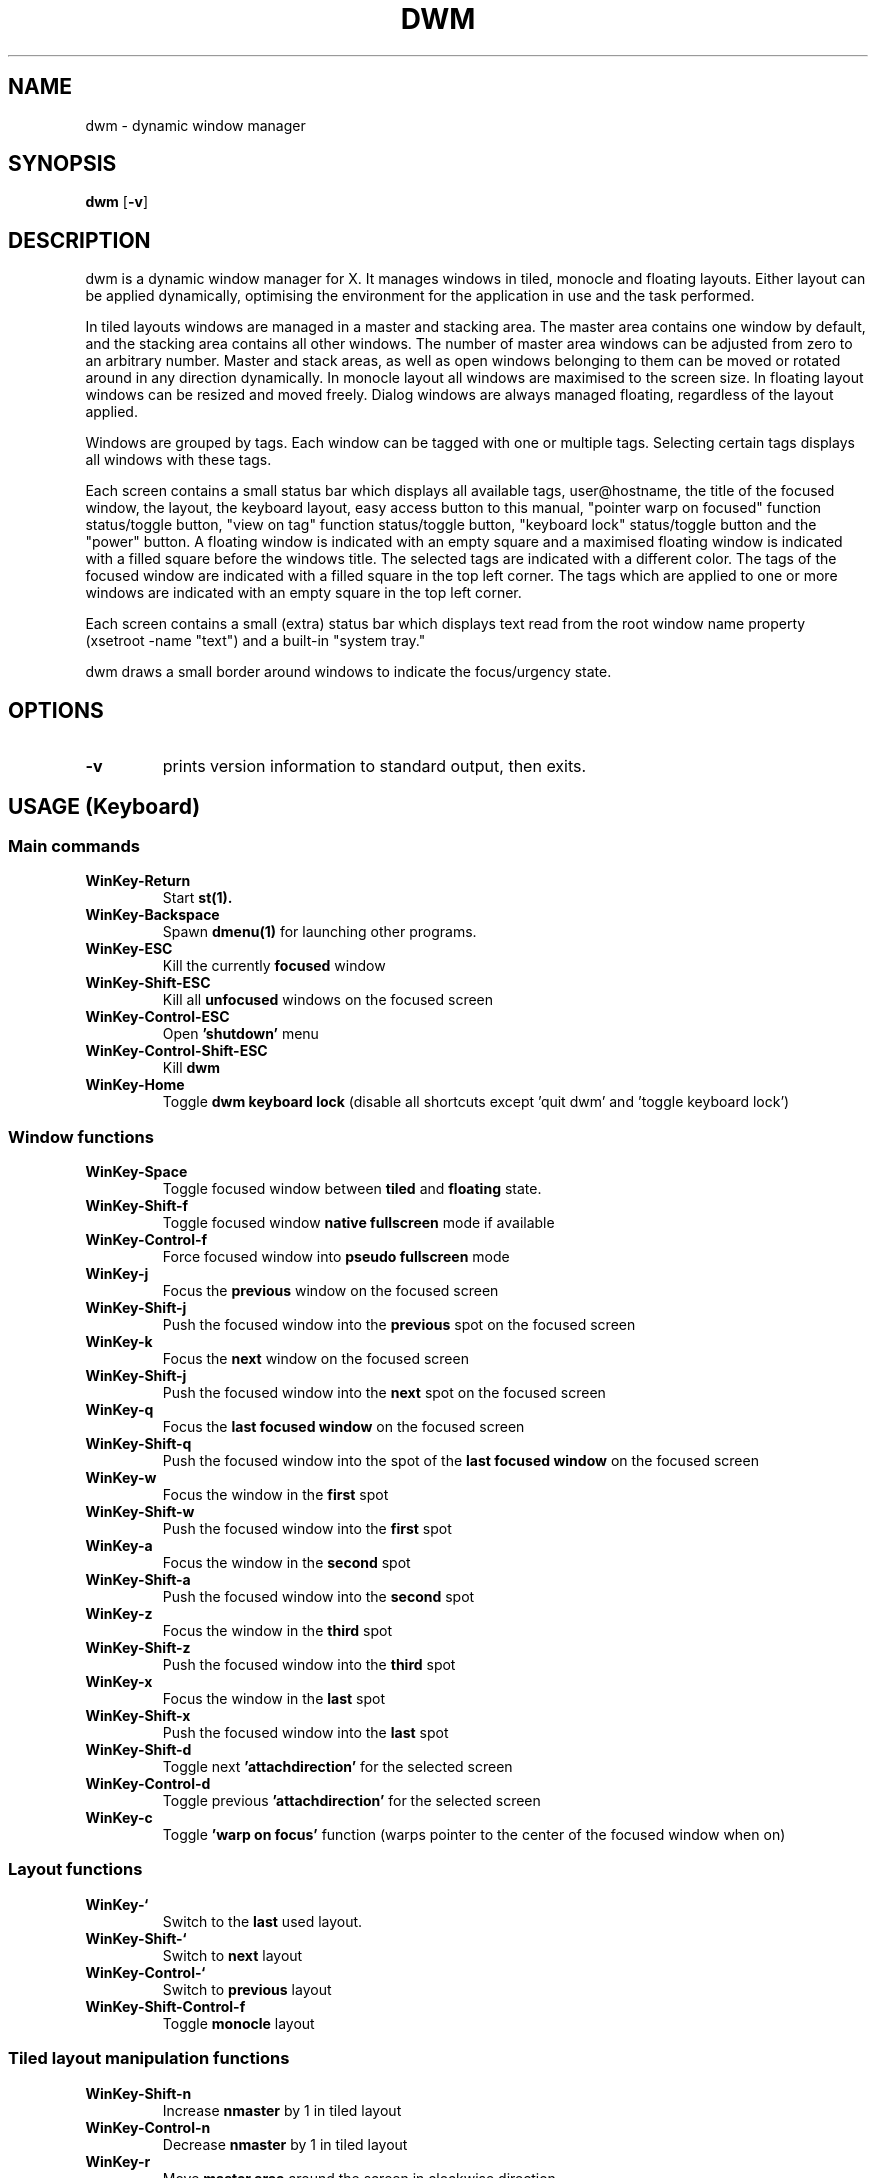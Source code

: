 .TH DWM 1 dwm\-VERSION
.SH NAME
dwm \- dynamic window manager
.SH SYNOPSIS
.B dwm
.RB [ \-v ]
.SH DESCRIPTION
dwm is a dynamic window manager for X. It manages windows in tiled, monocle
and floating layouts. Either layout can be applied dynamically, optimising the
environment for the application in use and the task performed.
.P
In tiled layouts windows are managed in a master and stacking area. The master
area contains one window by default, and the stacking area contains all other
windows. The number of master area windows can be adjusted from zero to an
arbitrary number. Master and stack areas, as well as open windows belonging
to them can be moved or rotated around in any direction dynamically. In monocle
layout all windows are maximised to the screen size. In floating layout windows
can be resized and moved freely. Dialog windows are always managed floating,
regardless of the layout applied.
.P
Windows are grouped by tags. Each window can be tagged with one or multiple
tags. Selecting certain tags displays all windows with these tags.
.P
Each screen contains a small status bar which displays all available tags,
user@hostname, the title of the focused window, the layout, the keyboard layout,
easy access button to this manual, "pointer warp on focused" function
status/toggle button, "view on tag" function status/toggle button, "keyboard
lock" status/toggle button and the "power" button. A floating window is indicated
with an empty square and a maximised floating window is indicated with a filled
square before the windows title.  The selected tags are indicated with a
different color. The tags of the focused window are indicated with a filled square
in the top left corner.  The tags which are applied to one or more windows are
indicated with an empty square in the top left corner.
.P
Each screen contains a small (extra) status bar which displays text read from the
root window name property (xsetroot -name "text") and a built-in "system tray."
.P
dwm draws a small border around windows to indicate the focus/urgency state.
.SH OPTIONS
.TP
.B \-v
prints version information to standard output, then exits.
.SH USAGE (Keyboard)
.SS Main commands
.TP
.B WinKey\-Return
Start
.BR st(1).
.TP
.B WinKey\-Backspace
Spawn
.BR dmenu(1)
for launching other programs.
.TP
.B WinKey\-ESC
Kill the currently
.BR focused
window
.TP
.B WinKey\-Shift\-ESC
Kill all
.BR unfocused
windows on the focused screen
.TP
.B WinKey\-Control\-ESC
Open
.BR 'shutdown'
menu
.TP
.B WinKey\-Control\-Shift\-ESC
Kill
.BR dwm
.TP
.B WinKey\-Home
Toggle
.BR dwm
.BR keyboard
.BR lock
(disable all shortcuts except 'quit dwm' and 'toggle keyboard lock')
.SS Window functions
.TP
.B WinKey\-Space
Toggle focused window between
.BR tiled
and
.BR floating
state.
.TP
.B WinKey\-Shift\-f
Toggle focused window
.BR native
.BR fullscreen
mode if available
.TP
.B WinKey\-Control\-f
Force focused window into
.BR pseudo
.BR fullscreen
mode
.TP
.B WinKey\-j
Focus the 
.BR previous
window on the focused screen
.TP
.B WinKey\-Shift\-j
Push the focused window into the
.BR previous
spot on the focused screen
.TP
.B WinKey\-k
Focus the 
.BR next
window on the focused screen
.TP
.B WinKey\-Shift\-j
Push the focused window into the
.BR next
spot on the focused screen
.TP
.B WinKey\-q
Focus the
.BR last
.BR focused
.BR window
on the focused screen
.TP
.B WinKey\-Shift\-q
Push the focused window into the spot of the
.BR last
.BR focused
.BR window
on the focused screen
.TP
.B WinKey\-w
Focus the window in the
.BR first
spot
.TP
.B WinKey\-Shift\-w
Push the focused window into the 
.BR first
spot
.TP
.B WinKey\-a
Focus the window in the
.BR second
spot
.TP
.B WinKey\-Shift\-a
Push the focused window into the 
.BR second
spot
.TP
.B WinKey\-z
Focus the window in the
.BR third
spot
.TP
.B WinKey\-Shift\-z
Push the focused window into the 
.BR third
spot
.TP
.B WinKey\-x
Focus the window in the
.BR last
spot
.TP
.B WinKey\-Shift\-x
Push the focused window into the 
.BR last
spot
.TP
.B WinKey\-Shift\-d
Toggle next
.BR 'attachdirection'
for the selected screen
.TP
.B WinKey\-Control\-d
Toggle previous
.BR 'attachdirection'
for the selected screen
.TP
.B WinKey\-c
Toggle
.BR 'warp
.BR on
.BR focus' 
function (warps pointer to the center of the focused window when on)
.SS Layout functions
.TP
.B WinKey\-`
Switch to the
.BR last
used layout.
.TP
.B WinKey\-Shift\-`
Switch to
.BR next
layout
.TP
.B WinKey\-Control\-`
Switch to
.BR previous
layout
.TP
.B WinKey\-Shift\-Control\-f
Toggle
.BR monocle
layout
.SS Tiled layout manipulation functions
.TP
.B WinKey\-Shift\-n
Increase
.BR nmaster
by 1 in tiled layout
.TP
.B WinKey\-Control\-n
Decrease
.BR nmaster
by 1 in tiled layout
.TP
.B WinKey\-r
Move
.BR master
.BR area
around the screen in clockwise direction
.TP
.B WinKey\-Shift\-r
Toggle the alignment of windows in
.BR master
.BR area
between vertical and horizontal
.TP
.B WinKey\-Control\-r
Toggle the alignment of windows in
.BR stack
.BR area
between vertical and horizontal
.TP
.B WinKey\-Control\-Shift\-r
Execute all 3
.BR tiled
.BR layout
(listed above) manipulation functions at once
.TP
.B WinKey\-h
Decrease the size of the
.BR master
.BR area.
.TP
.B WinKey\-Shift\-h
Decrease the size of the windows in the
.BR master
.BR area.
.TP
.B WinKey\-Control\-h
Decrease the size of the windows in the
.BR stack
.BR area.
.TP
.B WinKey\-Control\-Shift\-h
Execute all 3 size
.BR decreasing
functions (listed above)
.TP
.B WinKey\-l
Increase the size of the
.BR master
.BR area.
.TP
.B WinKey\-Shift\-l
Increase the size of the windows in the
.BR master
.BR area.
.TP
.B WinKey\-Control\-l
Increase the size of the windows in the
.BR stack
.BR area.
.TP
.B WinKey\-Control\-Shift\-l
Execute all 3 size
.BR increasing
functions (listed above)
.SS Tag functions
.TP
.B WinKey\-[1..9]
Go to the 
.BR nth
tag
.TP
.B WinKey\-Shift\-[1..9]
Throw the focused window to 
.BR nth
tag
.TP
.B WinKey\-Control\-[1..9]
View/remove all windows from
.BR nth
tag
.TP
.B WinKey\-Control\-Shift\-[1..9]
Share all windows on current tag with
.BR nth
tag
.TP
.B WinKey\-0
View
.BR all
windows with
.BR all
tag.
.TP
.B WinKey\-Shift\-0
View the focused window on
.BR all
tags
.TP
.B WinKey\-Tab
Toggle to the
.BR last
selected tags
.TP
.B WinKey\-Shift\-Tab
Go to the tag on the
.BR left
of the currently selected
.TP
.B WinKey\-Control\-Tab
Go to the tag on the
.BR right
of the currently selected
.TP
.B WinKey\-v
Toggle
.BR 'view
.BR on
.BR tag' 
function (follow the window to the tag it was thrown to)
.SS Monitor functions
.TP
.B WinKey\-,
Focus
.BR previous
monitor
.TP
.B WinKey\-Shift\-,
Tag
.BR previous
monitor
.TP
.B WinKey\-.
Focus
.BR next
monitor
.TP
.B WinKey\-Shift\-.
Tag
.BR next
monitor
.SS Cosmetic functions
.TP
.B WinKey\-b
Toggle
.BR bars
on the selected screen
.TP
.B WinKey\-Shift\-b
Toggle
.BR main
.BR bar
on the selected screen
.TP
.B WinKey\-Control\-b
Toggle
.BR extra
.BR bar
on the selected screen
.TP
.B WinKey\-Control\-Shift\-b
Swap
.BR bar
positions
.TP
.B WinKey\-t
Toggle between
.BR tags
.BR appearances
on the selected screen
.TP
.B WinKey\-Shift\-t
Hide
.BR vacant
.BR tags
on the selected screen
.TP
.B WinKey\-Shift\-p
.BR Increase
window
.BR border
size on the selected screen
.TP
.B WinKey\-Control\-p
.BR Decrease
window
.BR border
size on the selected screen
.TP
.B WinKey\-Control\-Shift\-p
set window
.BR border
size to
.BR default
on the selected screen
.TP
.B WinKey\-i
Toggle
.BR gaps
in
.BR monocle
layout on the selected screen
.TP
.B WinKey\-Shift\-i
Increase size of the
.BR inner
.BR gaps
on the selected screen
.TP
.B WinKey\-Control\-i
Decrease size of the
.BR inner
.BR gaps
on the selected screen
.TP
.B WinKey\-Control\-Shift\-i
Set size of
.BR inner
.BR gaps
to 
.BR 0
on the selected screen
.TP
.B WinKey\-i
Toggle
.BR gaps
in
.BR tiled
layout when only 1 window is visible on the selected screen
.TP
.B WinKey\-Shift\-i
Increase size of the
.BR outer
.BR gaps
on the selected screen
.TP
.B WinKey\-Control\-i
Decrease size of the
.BR outer
.BR gaps
on the selected screen
.TP
.B WinKey\-Control\-Shift\-i
Set size of
.BR outer
.BR gaps
to 
.BR 0
on the selected screen



.SH USAGE (Mouse)

.SS Status bar
.TP
.B Button1
click on a tag label to display all windows with that tag, click on the layout
label toggles between tiled and floating layout.
.TP
.B Button3
click on a tag label adds/removes all windows with that tag to/from the view.
.TP
.B WinKey\-Button1
click on a tag label applies that tag to the focused window.
.TP
.B WinKey\-Button3
click on a tag label adds/removes that tag to/from the focused window.
.SS Mouse commands
.TP
.B WinKey\-Button1
Move focused window while dragging. Tiled windows will be toggled to the floating state.
.TP
.B WinKey\-Button2
Toggles focused window between floating and tiled state.
.TP
.B WinKey\-Button3
Resize focused window while dragging. Tiled windows will be toggled to the floating state.
.SH CUSTOMIZATION
dwm is customized by creating a custom config.h and (re)compiling the source
code. This keeps it fast, secure and simple.
.SH SEE ALSO
.BR dmenu (1),
.BR st (1)
.SH ISSUES
Java applications which use the XToolkit/XAWT backend may draw grey windows
only. The XToolkit/XAWT backend breaks ICCCM-compliance in recent JDK 1.5 and early
JDK 1.6 versions, because it assumes a reparenting window manager. Possible workarounds
are using JDK 1.4 (which doesn't contain the XToolkit/XAWT backend) or setting the
environment variable
.BR AWT_TOOLKIT=MToolkit
(to use the older Motif backend instead) or running
.B xprop -root -f _NET_WM_NAME 32a -set _NET_WM_NAME LG3D
or
.B wmname LG3D
(to pretend that a non-reparenting window manager is running that the
XToolkit/XAWT backend can recognize) or when using OpenJDK setting the environment variable
.BR _JAVA_AWT_WM_NONREPARENTING=1 .
.SH BUGS
Send all bug reports with a patch to hackers@suckless.org.
